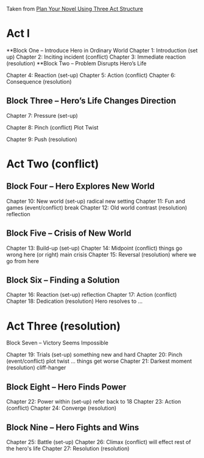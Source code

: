 Taken from
[[https://writersedit.com/fiction-writing/literary-devices/plan-novel-using-three-act-structure/][Plan Your Novel Using Three Act Structure]]
* Act I
**Block One – Introduce Hero in Ordinary World
    Chapter 1: Introduction (set up)
    Chapter 2: Inciting incident (conflict)
    Chapter 3: Immediate reaction (resolution)
**Block Two – Problem Disrupts Hero’s Life


    Chapter 4: Reaction (set-up)
    Chapter 5: Action (conflict)
    Chapter 6: Consequence (resolution)

** Block Three – Hero’s Life Changes Direction

    Chapter 7: Pressure (set-up)

    Chapter 8: Pinch (conflict) Plot Twist

    Chapter 9: Push (resolution)

* Act Two (conflict)
** Block Four – Hero Explores New World

    Chapter 10: New world (set-up) radical new setting 
    Chapter 11: Fun and games (event/conflict) break
    Chapter 12: Old world contrast (resolution) reflection
** Block Five – Crisis of New World

    Chapter 13: Build-up (set-up)
    Chapter 14: Midpoint (conflict) things go wrong here (or right)
    main crisis
    Chapter 15: Reversal (resolution) where we go from here
** Block Six – Finding a Solution

    Chapter 16: Reaction (set-up) reflection
    Chapter 17: Action (conflict)
    Chapter 18: Dedication (resolution) Hero resolves to ...
* Act Three (resolution)
Block Seven – Victory Seems Impossible

    Chapter 19: Trials (set-up) something new and hard
    Chapter 20: Pinch (event/conflict) plot twist ... things get worse 
    Chapter 21: Darkest moment (resolution) cliff-hanger
** Block Eight – Hero Finds Power

    Chapter 22: Power within (set-up) refer back to 18
    Chapter 23: Action (conflict)
    Chapter 24: Converge (resolution)

** Block Nine – Hero Fights and Wins

    Chapter 25: Battle (set-up)
    Chapter 26: Climax (conflict) will effect rest of the hero's life
    Chapter 27: Resolution (resolution)





